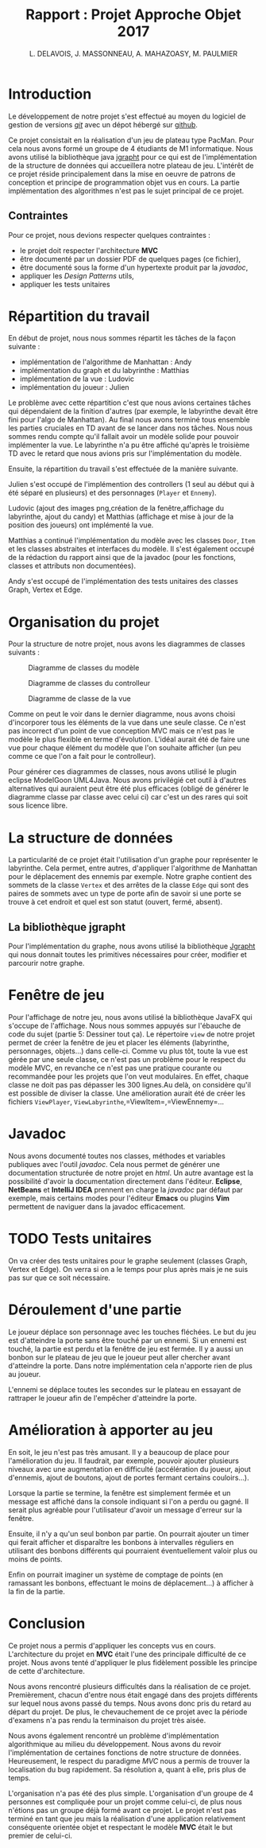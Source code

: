 #+TITLE: Rapport : Projet Approche Objet 2017

#+AUTHOR: L. DELAVOIS, J. MASSONNEAU, A. MAHAZOASY, M. PAULMIER

#+STARTUP: entitiespretty

#+BEGIN_EXPORT latex
\clearpage
#+END_EXPORT

* Introduction

Le développement de notre projet s'est effectué au moyen du logiciel
de gestion de versions /[[https://git-scm.com/][git]]/ avec un dépot hébergé sur
[[https://github.com/ldelavois/LabyrinthM1][github]].

Ce projet consistait en la réalisation d'un jeu de plateau type
PacMan. Pour cela nous avons formé un groupe de 4 étudiants de M1
informatique. Nous avons utilisé la bibliothèque java [[http://jgrapht.org][jgrapht]] pour ce
qui est de l'implémentation de la structure de données qui accueillera
notre plateau de jeu. L'intérêt de ce projet réside principalement
dans la mise en oeuvre de patrons de conception et principe de
programmation objet vus en cours. La partie implémentation des
algorithmes n'est pas le sujet principal de ce projet.

** Contraintes

Pour ce projet, nous devions respecter quelques contraintes :

- le projet doit respecter l'architecture *MVC*
- être documenté par un dossier PDF de quelques pages (ce fichier),
- être documenté sous la forme d'un hypertexte produit par la /javadoc/,
- appliquer les /Design Patterns/ utils,
- appliquer les tests unitaires
* Répartition du travail

En début de projet, nous nous sommes répartit les tâches de la façon
suivante :

- implémentation de l'algorithme de Manhattan : Andy
- implémentation du graph et du labyrinthe : Matthias
- implémentation de la vue : Ludovic
- implémentation du joueur : Julien

Le problème avec cette répartition c'est que nous avions certaines
tâches qui dépendaient de la finition d'autres (par exemple, le
labyrinthe devait être fini pour l'algo de Manhattan). Au final nous
avons terminé tous ensemble les parties cruciales en TD avant de se
lancer dans nos tâches. Nous nous sommes rendu compte qu'il fallait
avoir un modèle solide pour pouvoir implémenter la vue. Le labyrinthe
n'a pu être affiché qu'après le troisième TD avec le retard que nous
avions pris sur l'implémentation du modèle.

Ensuite, la répartition du travail s'est effectuée de la manière suivante.

Julien s'est occupé de l'implémention des controllers (1 seul au début
qui à été séparé en plusieurs) et des personnages (=Player= et
=Ennemy=).

Ludovic (ajout des images png,création de la fenêtre,affichage du labyrinthe, ajout du candy) et
Matthias (affichage et mise à jour de la position des joueurs) ont
implémenté la vue.

Matthias a continué l'implémentation du modèle avec les classes
=Door=, =Item= et les classes abstraites et interfaces du modèle. Il
s'est également occupé de la rédaction du rapport ainsi que de la
javadoc (pour les fonctions, classes et attributs non documentées).

Andy s'est occupé de l'implémentation des tests unitaires des classes
Graph, Vertex et Edge.

* Organisation du projet

Pour la structure de notre projet, nous avons les diagrammes de
classes suivants :

#+CAPTION: Diagramme de classes du modèle
[[./ModelClassDiagram.png]]

#+CAPTION: Diagramme de classes du controlleur
[[./ControllerClassDiagram.png]]

#+CAPTION: Diagramme de classe de la vue
[[./ViewClassDiagram.png]]

#+BEGIN_EXPORT latex
\clearpage
#+END_EXPORT

Comme on peut le voir dans le dernier diagramme, nous avons choisi
d'incorporer tous les éléments de la vue dans une seule classe. Ce
n'est pas incorrect d'un point de vue conception MVC mais ce n'est
pas le modèle le plus flexible en terme d'évolution. L'idéal aurait
été de faire une vue pour chaque élément du modèle que l'on souhaite
afficher (un peu comme ce que l'on a fait pour le controlleur).

Pour générer ces diagrammes de classes, nous avons utilisé le plugin
eclipse ModelGoon UML4Java. Nous avons privilégié cet outil à d'autres
alternatives qui auraient peut être été plus efficaces (obligé de
générer le diagramme classe par classe avec celui ci) car c'est un des
rares qui soit sous licence libre.

* La structure de données

La particularité de ce projet était l'utilisation d'un graphe pour
représenter le labyrinthe. Cela permet, entre autres, d'appliquer
l'algorithme de Manhattan pour le déplacement des ennemis par
exemple. Notre graphe contient des sommets de la classe =Vertex= et des
arrêtes de la classe =Edge= qui sont des paires de sommets avec un
type de porte afin de savoir si une porte se trouve à cet endroit et
quel est son statut (ouvert, fermé, absent).

** La bibliothèque jgrapht

Pour l'implémentation du graphe, nous avons utilisé la bibliothèque
[[http://jgrapht.org/][Jgrapht]] qui nous donnait toutes les primitives nécessaires pour créer,
modifier et parcourir notre graphe.

* Fenêtre de jeu

Pour l'affichage de notre jeu, nous avons utilisé la bibliothèque JavaFX
qui s'occupe de l'affichage. Nous nous sommes appuyés sur l'ébauche de code du sujet (partie 5: Dessiner tout ça).
Le répertoire =view= de notre projet
permet de créer la fenêtre de jeu et placer les éléments (labyrinthe,
personnages, objets...) dans celle-ci. Comme vu plus tôt, toute la vue est
gérée par une seule classe, ce n'est pas un problème pour le respect
du modèle MVC, en revanche ce n'est pas une pratique courante ou
recommandée pour les projets que l'on veut modulaires. En effet,
chaque classe ne doit pas pas dépasser les 300 lignes.Au delà,
on considère qu'il est possible de diviser la classe. Une amélioration aurait été de créer les fichiers =ViewPlayer=, =ViewLabyrinthe=,=ViewItem=,=ViewEnnemy=...

* Javadoc

Nous avons documenté toutes nos classes, méthodes et variables
publiques avec l'outil /javadoc/. Cela nous permet de générer une
documentation structurée de notre projet en /html/. Un autre avantage
est la possibilité d'avoir la documentation directement dans
l'éditeur. *Eclipse*, *NetBeans* et *IntelliJ IDEA* prennent en charge
la /javadoc/ par défaut par exemple, mais certains modes pour l'éditeur
*Emacs* ou plugins *Vim* permettent de naviguer dans la javadoc
efficacement.

* TODO Tests unitaires

On va créer des tests unitaires pour le graphe seulement (classes
Graph, Vertex et Edge). On verra si on a le temps pour plus après mais
je ne suis pas sur que ce soit nécessaire.

* Déroulement d'une partie

Le joueur déplace son personnage avec les touches fléchées. Le but du
jeu est d'atteindre la porte sans être touché par un ennemi. Si un
ennemi est touché, la partie est perdu et la fenêtre de jeu est
fermée. Il y a aussi un bonbon sur le plateau de jeu que le joueur
peut aller chercher avant d'atteindre la porte. Dans notre
implémentation cela n'apporte rien de plus au joueur.

L'ennemi se déplace toutes les secondes sur le plateau en essayant de
rattraper le joueur afin de l'empêcher d'atteindre la porte.

* Amélioration à apporter au jeu

En soit, le jeu n'est pas très amusant. Il y a beaucoup de place pour
l'amélioration du jeu. Il faudrait, par exemple, pouvoir ajouter
plusieurs niveaux avec une augmentation en difficulté (accélération du
joueur, ajout d'ennemis, ajout de boutons, ajout de portes fermant
certains couloirs...).

Lorsque la partie se termine, la fenêtre est simplement fermée et un
message est affiché dans la console indiquant si l'on a perdu ou
gagné. Il serait plus agréable pour l'utilisateur d'avoir un message
d'erreur sur la fenêtre.

Ensuite, il n'y a qu'un seul bonbon par partie. On pourrait ajouter un
timer qui ferait afficher et disparaître les bonbons à intervalles
réguliers en utilisant des bonbons différents qui pourraient
éventuellement valoir plus ou moins de points.

Enfin on pourrait imaginer un système de comptage de points
(en ramassant les bonbons, effectuant le moins de déplacement...) à
afficher à la fin de la partie.

* Conclusion

Ce projet nous a permis d'appliquer les concepts vus en
cours. L'architecture du projet en *MVC* était l'une des principale
difficulté de ce projet. Nous avons tenté d'appliquer le plus
fidèlement possible les principe de cette d'architecture.

Nous avons rencontré plusieurs difficultés dans la réalisation de ce
projet. Premièrement, chacun d'entre nous était engagé dans des
projets différents sur lequel nous avons passé du temps. Nous avons
donc pris du retard au départ du projet. De plus, le chevauchement de
ce projet avec la période d'examens n'a pas rendu la terminaison du
projet très aisée.

Nous avons également rencontré un problème d'implémentation
algorithmique au milieu du développement. Nous avons du revoir
l'implémentation de certaines fonctions de notre structure de
données. Heureusement, le respect du paradigme /MVC/ nous a permis de
trouver la localisation du bug rapidement. Sa résolution a, quant à
elle, pris plus de temps.

L'organisation n'a pas été des plus simple. L'organisation d'un groupe
de 4 personnes est compliquée pour un projet comme celui-ci, de plus
nous n'étions pas un groupe déjà formé avant ce projet. Le projet
n'est pas terminé en tant que jeu mais la réalisation d'une
application relativement conséquente orientée objet et respectant le
modèle *MVC* était le but premier de celui-ci.
